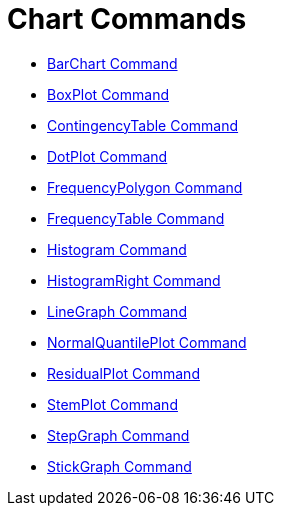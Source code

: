= Chart Commands
:page-en: commands/Chart_Commands
ifdef::env-github[:imagesdir: /en/modules/ROOT/assets/images]

* xref:/commands/BarChart.adoc[BarChart Command]
* xref:/commands/BoxPlot.adoc[BoxPlot Command]
* xref:/commands/ContingencyTable.adoc[ContingencyTable Command]
* xref:/commands/DotPlot.adoc[DotPlot Command]
* xref:/commands/FrequencyPolygon.adoc[FrequencyPolygon Command]
* xref:/commands/FrequencyTable.adoc[FrequencyTable Command]
* xref:/commands/Histogram.adoc[Histogram Command]
* xref:/commands/HistogramRight.adoc[HistogramRight Command]
* xref:/commands/LineGraph.adoc[LineGraph Command]
* xref:/commands/NormalQuantilePlot.adoc[NormalQuantilePlot Command]
* xref:/commands/ResidualPlot.adoc[ResidualPlot Command]
* xref:/commands/StemPlot.adoc[StemPlot Command]
* xref:/commands/StepGraph.adoc[StepGraph Command]
* xref:/commands/StickGraph.adoc[StickGraph Command]
